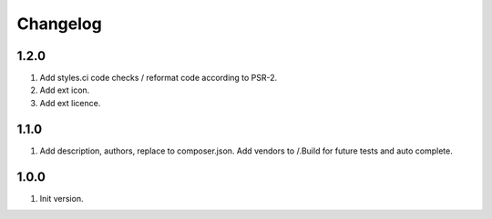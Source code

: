 Changelog
---------

1.2.0
~~~~~
1) Add styles.ci code checks / reformat code according to PSR-2.
2) Add ext icon.
3) Add ext licence.

1.1.0
~~~~~
1) Add description, authors, replace to composer.json. Add vendors to /.Build for future tests and auto complete.

1.0.0
~~~~~
1) Init version.
